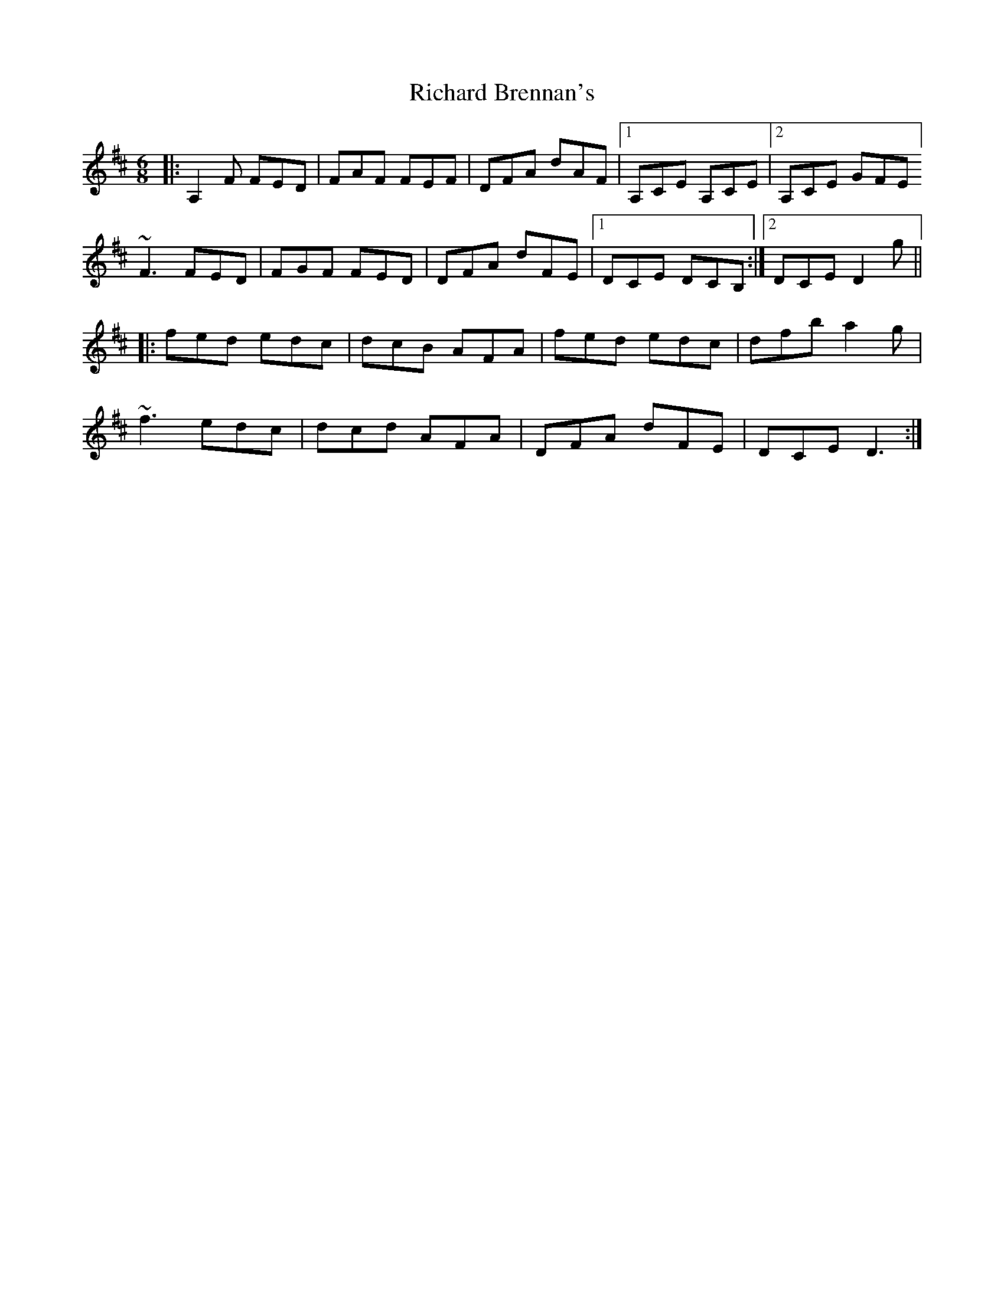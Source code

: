 X: 34393
T: Richard Brennan's
R: jig
M: 6/8
K: Dmajor
|:A,2F FED|FAF FEF|DFA dAF|1 A,CE A,CE|2 A,CE GFE ]
~F3 FED|FGF FED|DFA dFE|1 DCE DCB,:|2 DCE D2g||
|:fed edc|dcB AFA|fed edc|dfb a2g|
~f3 edc|dcd AFA|DFA dFE|DCE D3:|

